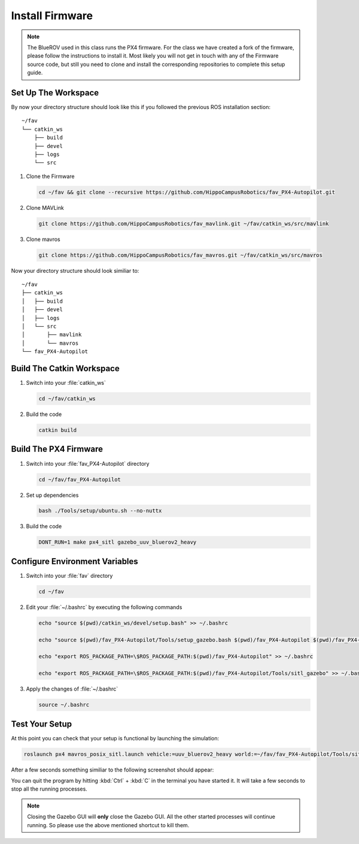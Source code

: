 Install Firmware
################

.. sectionauthor:: Lennart Alff <thies.lennart.alff@tuhh.de>


.. note:: The BlueROV used in this class runs the PX4 firmware. For the class we have created a fork of the firmware, please follow the instructions to install it. Most likely you will not get in touch with any of the Firmware source code, but still you need to clone and install the corresponding repositories to complete this setup guide.

Set Up The Workspace
====================

By now your directory structure should look like this if you followed the previous ROS installation section::

   ~/fav
   └── catkin_ws
       ├── build
       ├── devel
       ├── logs
       └── src

#. Clone the Firmware

   .. code-block:: bash

      cd ~/fav && git clone --recursive https://github.com/HippoCampusRobotics/fav_PX4-Autopilot.git

#. Clone MAVLink

   .. code-block:: bash

      git clone https://github.com/HippoCampusRobotics/fav_mavlink.git ~/fav/catkin_ws/src/mavlink

#. Clone mavros

   .. code-block:: bash

      git clone https://github.com/HippoCampusRobotics/fav_mavros.git ~/fav/catkin_ws/src/mavros

Now your directory structure should look similiar to::

   ~/fav
   ├── catkin_ws
   │   ├── build
   │   ├── devel
   │   ├── logs
   │   └── src
   │       ├── mavlink
   │       └── mavros
   └── fav_PX4-Autopilot

Build The Catkin Workspace
==========================

#. Switch into your :file:`catkin_ws`

   .. code-block:: bash

      cd ~/fav/catkin_ws

#. Build the code

   .. code-block:: bash

      catkin build

Build The PX4 Firmware
======================

#. Switch into your :file:`fav_PX4-Autopilot` directory

   .. code-block:: bash

      cd ~/fav/fav_PX4-Autopilot

#. Set up dependencies

   .. code-block:: bash

      bash ./Tools/setup/ubuntu.sh --no-nuttx

#. Build the code

   .. code-block:: bash

      DONT_RUN=1 make px4_sitl gazebo_uuv_bluerov2_heavy

Configure Environment Variables
===============================

#. Switch into your :file:`fav` directory

   .. code-block:: bash

      cd ~/fav

#. Edit your :file:`~/.bashrc` by executing the following commands

   .. code-block:: bash

      echo "source $(pwd)/catkin_ws/devel/setup.bash" >> ~/.bashrc

      echo "source $(pwd)/fav_PX4-Autopilot/Tools/setup_gazebo.bash $(pwd)/fav_PX4-Autopilot $(pwd)/fav_PX4-Autopilot/build/px4_sitl_default" >> ~/.bashrc

      echo "export ROS_PACKAGE_PATH=\$ROS_PACKAGE_PATH:$(pwd)/fav_PX4-Autopilot" >> ~/.bashrc

      echo "export ROS_PACKAGE_PATH=\$ROS_PACKAGE_PATH:$(pwd)/fav_PX4-Autopilot/Tools/sitl_gazebo" >> ~/.bashrc

#. Apply the changes of :file:`~/.bashrc`

   .. code-block:: bash

      source ~/.bashrc

Test Your Setup
===============

At this point you can check that your setup is functional by launching the simulation:

.. code-block:: bash

   roslaunch px4 mavros_posix_sitl.launch vehicle:=uuv_bluerov2_heavy world:=~/fav/fav_PX4-Autopilot/Tools/sitl_gazebo/worlds/uuv_hippocampus.world

After a few seconds something similiar to the following screenshot should appear:

.. image:: /res/images/px4_test_screenshot.png

You can quit the program by hitting :kbd:`Ctrl` + :kbd:`C` in the terminal you have started it. It will take a few seconds to stop all the running processes.

.. note:: Closing the Gazebo GUI will **only** close the Gazebo GUI. All the other started processes will continue running. So please use the above mentioned shortcut to kill them.




